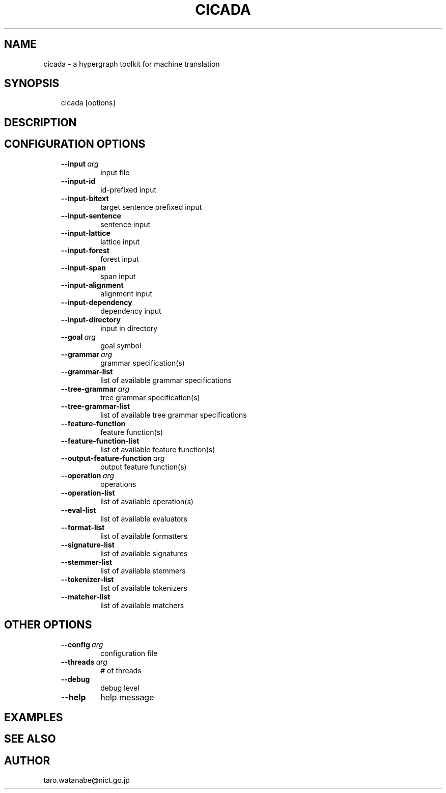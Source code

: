.\" Man page generated from reStructuredText.
.
.TH CICADA 1 "2013-2-8" "0.1" ""
.SH NAME
cicada \- a hypergraph toolkit for machine translation
.
.nr rst2man-indent-level 0
.
.de1 rstReportMargin
\\$1 \\n[an-margin]
level \\n[rst2man-indent-level]
level margin: \\n[rst2man-indent\\n[rst2man-indent-level]]
-
\\n[rst2man-indent0]
\\n[rst2man-indent1]
\\n[rst2man-indent2]
..
.de1 INDENT
.\" .rstReportMargin pre:
. RS \\$1
. nr rst2man-indent\\n[rst2man-indent-level] \\n[an-margin]
. nr rst2man-indent-level +1
.\" .rstReportMargin post:
..
.de UNINDENT
. RE
.\" indent \\n[an-margin]
.\" old: \\n[rst2man-indent\\n[rst2man-indent-level]]
.nr rst2man-indent-level -1
.\" new: \\n[rst2man-indent\\n[rst2man-indent-level]]
.in \\n[rst2man-indent\\n[rst2man-indent-level]]u
..
.SH SYNOPSIS
.INDENT 0.0
.INDENT 3.5
cicada [options]
.UNINDENT
.UNINDENT
.SH DESCRIPTION
.SH CONFIGURATION OPTIONS
.INDENT 0.0
.INDENT 3.5
.INDENT 0.0
.TP
.BI \-\-input \ arg
input file
.TP
.B \-\-input\-id
id\-prefixed input
.TP
.B \-\-input\-bitext
target sentence prefixed input
.TP
.B \-\-input\-sentence
sentence input
.TP
.B \-\-input\-lattice
lattice input
.TP
.B \-\-input\-forest
forest input
.TP
.B \-\-input\-span
span input
.TP
.B \-\-input\-alignment
alignment input
.TP
.B \-\-input\-dependency
dependency input
.TP
.B \-\-input\-directory
input in directory
.TP
.BI \-\-goal \ arg
goal symbol
.TP
.BI \-\-grammar \ arg
grammar specification(s)
.TP
.B \-\-grammar\-list
list of available grammar specifications
.TP
.BI \-\-tree\-grammar \ arg
tree grammar specification(s)
.TP
.B \-\-tree\-grammar\-list
list of available tree grammar specifications
.TP
.B \-\-feature\-function
feature function(s)
.TP
.B \-\-feature\-function\-list
list of available feature function(s)
.TP
.BI \-\-output\-feature\-function \ arg
output feature function(s)
.TP
.BI \-\-operation \ arg
operations
.TP
.B \-\-operation\-list
list of available operation(s)
.TP
.B \-\-eval\-list
list of available evaluators
.TP
.B \-\-format\-list
list of available formatters
.TP
.B \-\-signature\-list
list of available signatures
.TP
.B \-\-stemmer\-list
list of available stemmers
.TP
.B \-\-tokenizer\-list
list of available tokenizers
.TP
.B \-\-matcher\-list
list of available matchers
.UNINDENT
.UNINDENT
.UNINDENT
.SH OTHER OPTIONS
.INDENT 0.0
.INDENT 3.5
.INDENT 0.0
.TP
.BI \-\-config \ arg
configuration file
.TP
.BI \-\-threads \ arg
# of threads
.TP
.B \-\-debug
debug level
.TP
.B \-\-help
help message
.UNINDENT
.UNINDENT
.UNINDENT
.SH EXAMPLES
.SH SEE ALSO
.SH AUTHOR
taro.watanabe@nict.go.jp
.\" Generated by docutils manpage writer.
.

